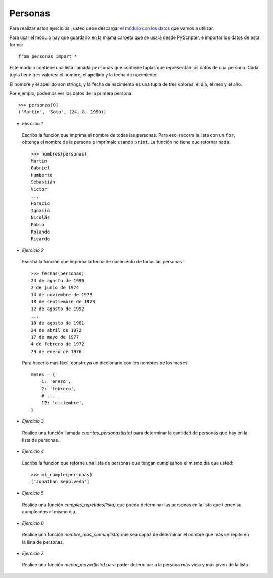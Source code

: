 Personas
--------

Para realizar estos ejercicios ,
usted debe descargar `el módulo con los datos`_
que vamos a utilizar.

.. _el módulo con los datos: ../../_static/personas.py

Para usar el módulo
hay que guardarlo en la misma carpeta
que se usará desde PyScripter,
e importar los datos de esta forma::

    from personas import *

Este módulo contiene una lista llamada ``personas``
que contiene tuplas que representan los datos de una persona.
Cada tupla tiene tres valores: el nombre, el apellido y la fecha de nacimiento.

El nombre y el apellido son strings,
y la fecha de nacimiento es una tupla de tres valores: el día, el mes y el año.

Por ejemplo,
podemos ver los datos de la primera persona::

    >>> personas[0]
    ('Martín', 'Soto', (24, 8, 1990))

* *Ejercicio 1*

 Escriba la función que imprima el nombre de todas las personas.
 Para eso, recorra la lista con un ``for``,
 obtenga el nombre de la persona
 e imprímalo usando ``print``.
 La función no tiene que retornar nada::
 
     >>> nombres(personas)
     Martín
     Gabriel
     Humberto
     Sebastián
     Víctor
     ...
     Horacio
     Ignacio
     Nicolás
     Pablo
     Rolando
     Ricardo

* *Ejercicio 2*

 Escriba la función que imprima la fecha de nacimiento de todas las personas::
 
     >>> fechas(personas)
     24 de agosto de 1990
     2 de junio de 1974
     14 de noviembre de 1973
     18 de septiembre de 1973
     12 de agosto de 1992
     ...
     18 de agosto de 1981
     24 de abril de 1972
     17 de mayo de 1977
     4 de febrero de 1972
     29 de enero de 1976
 
 Para hacerlo más fácil,
 construya un diccionario con los nombres de los meses::
 
     meses = {
         1: 'enero',
         2: 'febrero',
         # ...
         12: 'diciembre',
     }

* *Ejercicio 3*

 Realice una función llamada *cuantas_personas(lista)*
 para determinar la cantidad de personas que hay
 en la lista de personas.

* *Ejercicio 4*

 Escriba la función que retorne una lista de personas
 que tengan cumpleaños el mismo día que usted::
 
     >>> mi_cumple(personas)
     ['Jonathan Sepúlveda']

* *Ejercicio 5*

 Realice una función *cumples_repetidos(lista)*
 que pueda determinar las personas en la lista que
 tienen su cumpleaños el mismo día.


* *Ejercicio 6*

 Realice una función *nombre_mas_comun(lista)*
 que sea capaz de determinar el nombre que más
 se repite en la lista de personas.

* *Ejercicio 7*

 Realice una función *menor_mayor(lista)*
 para poder determinar a la persona más vieja y más joven
 de la lista.

